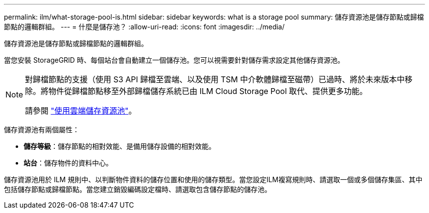 ---
permalink: ilm/what-storage-pool-is.html 
sidebar: sidebar 
keywords: what is a storage pool 
summary: 儲存資源池是儲存節點或歸檔節點的邏輯群組。 
---
= 什麼是儲存池？
:allow-uri-read: 
:icons: font
:imagesdir: ../media/


[role="lead"]
儲存資源池是儲存節點或歸檔節點的邏輯群組。

當您安裝 StorageGRID 時、每個站台會自動建立一個儲存池。您可以視需要針對儲存需求設定其他儲存資源池。

[NOTE]
====
對歸檔節點的支援（使用 S3 API 歸檔至雲端、以及使用 TSM 中介軟體歸檔至磁帶）已過時、將於未來版本中移除。將物件從歸檔節點移至外部歸檔儲存系統已由 ILM Cloud Storage Pool 取代、提供更多功能。

請參閱 link:../ilm/what-cloud-storage-pool-is.html["使用雲端儲存資源池"]。

====
儲存資源池有兩個屬性：

* *儲存等級*：儲存節點的相對效能、是備用儲存設備的相對效能。
* *站台*：儲存物件的資料中心。


儲存資源池用於 ILM 規則中、以判斷物件資料的儲存位置和使用的儲存類型。當您設定ILM複寫規則時、請選取一個或多個儲存集區、其中包括儲存節點或歸檔節點。當您建立銷毀編碼設定檔時、請選取包含儲存節點的儲存池。

